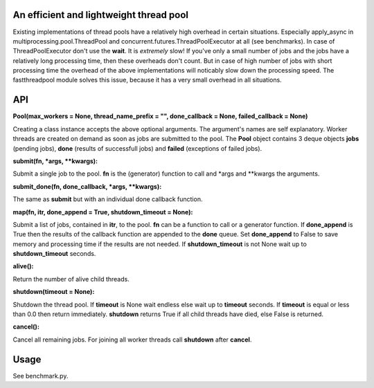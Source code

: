 An efficient and lightweight thread pool
========================================

Existing implementations of thread pools have a relatively high overhead in certain
situations. Especially apply_async in multiprocessing.pool.ThreadPool and
concurrent.futures.ThreadPoolExecutor at all (see benchmarks).
In case of ThreadPoolExecutor don't use the **wait**. It is *extremely* slow!
If you've only a small number of jobs and the jobs have a relatively long processing
time, then these overheads don't count. But in case of high number of jobs with
short processing time the overhead of the above implementations will noticably
slow down the processing speed.
The fastthreadpool module solves this issue, because it has a very small overhead in
all situations.

**API**
====

**Pool(max_workers = None, thread_name_prefix = "", done_callback = None, failed_callback = None)**

Creating a class instance accepts the above optional arguments. The argument's names are self
explanatory. Worker threads are created on demand as soon as jobs are submitted to the pool.
The **Pool** object contains 3 deque objects **jobs** (pending jobs), **done** (results of successfull
jobs) and **failed** (exceptions of failed jobs).

**submit(fn, *args, **kwargs):**

Submit a single job to the pool. **fn** is the (generator) function to call and *args and **kwargs the arguments.

**submit_done(fn, done_callback, *args, **kwargs):**

The same as **submit** but with an individual done callback function.

**map(fn, itr, done_append = True, shutdown_timeout = None):**

Submit a list of jobs, contained in **itr**, to the pool.
**fn** can be a function to call or a generator function.
If **done_append** is True then the results of the callback function are appended to the **done** queue.
Set **done_append** to False to save memory and processing time if the results are not needed.
If **shutdown_timeout** is not None wait up to **shutdown_timeout** seconds.

**alive():**

Return the number of alive child threads.

**shutdown(timeout = None):**

Shutdown the thread pool. If **timeout** is None wait endless else wait up to **timeout** seconds.
If **timeout** is equal or less than 0.0 then return immediately.
**shutdown** returns True if all child threads have died, else False is returned.

**cancel():**

Cancel all remaining jobs. For joining all worker threads call **shutdown** after **cancel**.

**Usage**
=====

See benchmark.py.


